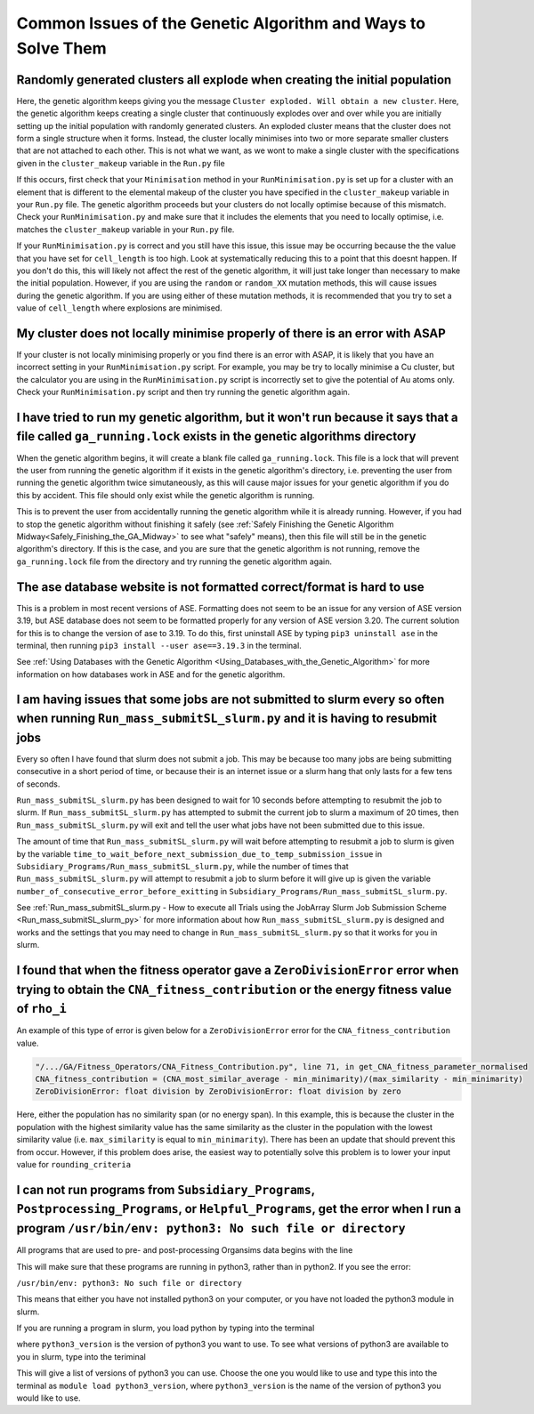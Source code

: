 
.. _Common_Issues_of_GA:

Common Issues of the Genetic Algorithm and Ways to Solve Them
=============================================================

Randomly generated clusters all explode when creating the initial population
****************************************************************************

Here, the genetic algorithm keeps giving you the message ``Cluster exploded. Will obtain a new cluster``. Here, the genetic algorithm keeps creating a single cluster that continuously explodes over and over while you are initially setting up the initial population with randomly generated clusters. An exploded cluster means that the cluster does not form a single structure when it forms. Instead, the cluster locally minimises into two or more separate smaller clusters that are not attached to each other. This is not what we want, as we wont to make a single cluster with the specifications given in the ``cluster_makeup`` variable in the ``Run.py`` file

If this occurs, first check that your ``Minimisation`` method in your ``RunMinimisation.py`` is set up for a cluster with an element that is different to the elemental makeup of the cluster you have specified in the ``cluster_makeup`` variable in your ``Run.py`` file. The genetic algorithm proceeds but your clusters do not locally optimise because of this mismatch. Check your ``RunMinimisation.py`` and make sure that it includes the elements that you need to locally optimise, i.e. matches the ``cluster_makeup`` variable in your ``Run.py`` file.

If your ``RunMinimisation.py`` is correct and you still have this issue, this issue may be occurring because the the value that you have set for ``cell_length`` is too high. Look at systematically reducing this to a point that this doesnt happen. If you don't do this, this will likely not affect the rest of the genetic algorithm, it will just take longer than necessary to make the initial population. However, if you are using the ``random`` or ``random_XX`` mutation methods, this will cause issues during the genetic algorithm. If you are using either of these mutation methods, it is recommended that you try to set a value of ``cell_length`` where explosions are minimised. 

My cluster does not locally minimise properly of there is an error with ASAP
****************************************************************************

If your cluster is not locally minimising properly or you find there is an error with ASAP, it is likely that you have an incorrect setting in your ``RunMinimisation.py`` script. For example, you may be try to locally minimise a Cu cluster, but the calculator you are using in the ``RunMinimisation.py`` script is incorrectly set to give the potential of Au atoms only. Check your ``RunMinimisation.py`` script and then try running the genetic algorithm again. 

.. _ga_running_lock_explanation:

I have tried to run my genetic algorithm, but it won't run because it says that a file called ``ga_running.lock`` exists in the genetic algorithms directory
************************************************************************************************************************************************************

When the genetic algorithm begins, it will create a blank file called ``ga_running.lock``. This file is a lock that will prevent the user from running the genetic algorithm if it exists in the genetic algorithm's directory, i.e. preventing the user from running the genetic algorithm twice simutaneously, as this will cause major issues for your genetic algorithm if you do this by accident. This file should only exist while the genetic algorithm is running. 

This is to prevent the user from accidentally running the genetic algorithm while it is already running. However, if you had to stop the genetic algorithm without finishing it safely (see :ref:`Safely Finishing the Genetic Algorithm Midway<Safely_Finishing_the_GA_Midway>` to see what "safely" means), then this file will still be in the genetic algorithm's directory. If this is the case, and you are sure that the genetic algorithm is not running, remove the ``ga_running.lock`` file from the directory and try running the genetic algorithm again. 

The ase database website is not formatted correct/format is hard to use
***********************************************************************

This is a problem in most recent versions of ASE. Formatting does not seem to be an issue for any version of ASE version 3.19, but ASE database does not seem to be formatted properly for any version of ASE version 3.20. The current solution for this is to change the version of ase to 3.19. To do this, first uninstall ASE by typing ``pip3 uninstall ase`` in the terminal, then running ``pip3 install --user ase==3.19.3`` in the terminal. 

See :ref:`Using Databases with the Genetic Algorithm <Using_Databases_with_the_Genetic_Algorithm>` for more information on how databases work in ASE and for the genetic algorithm. 

I am having issues that some jobs are not submitted to slurm every so often when running ``Run_mass_submitSL_slurm.py`` and it is having to resubmit jobs
*********************************************************************************************************************************************************

Every so often I have found that slurm does not submit a job. This may be because too many jobs are being submitting consecutive in a short period of time, or because their is an internet issue or a slurm hang that only lasts for a few tens of seconds. 

``Run_mass_submitSL_slurm.py`` has been designed to wait for 10 seconds before attempting to resubmit the job to slurm. If ``Run_mass_submitSL_slurm.py`` has attempted to submit the current job to slurm a maximum of 20 times, then ``Run_mass_submitSL_slurm.py`` will exit and tell the user what jobs have not been submitted due to this issue. 

The amount of time that ``Run_mass_submitSL_slurm.py`` will wait before attempting to resubmit a job to slurm is given by the variable ``time_to_wait_before_next_submission_due_to_temp_submission_issue`` in ``Subsidiary_Programs/Run_mass_submitSL_slurm.py``, while the number of times that ``Run_mass_submitSL_slurm.py`` will attempt to resubmit a job to slurm before it will give up is given the variable ``number_of_consecutive_error_before_exitting`` in ``Subsidiary_Programs/Run_mass_submitSL_slurm.py``. 

See :ref:`Run_mass_submitSL_slurm.py - How to execute all Trials using the JobArray Slurm Job Submission Scheme <Run_mass_submitSL_slurm_py>` for more information about how ``Run_mass_submitSL_slurm.py`` is designed and works and the settings that you may need to change in ``Run_mass_submitSL_slurm.py`` so that it works for you in slurm. 

I found that when the fitness operator gave a ``ZeroDivisionError`` error when trying to obtain the ``CNA_fitness_contribution`` or the energy fitness value of ``rho_i``
**************************************************************************************************************************************************************************

An example of this type of error is given below for a ``ZeroDivisionError`` error for the ``CNA_fitness_contribution`` value.

.. code-block:: bash

	"/.../GA/Fitness_Operators/CNA_Fitness_Contribution.py", line 71, in get_CNA_fitness_parameter_normalised
	CNA_fitness_contribution = (CNA_most_similar_average - min_minimarity)/(max_similarity - min_minimarity) 
	ZeroDivisionError: float division by ZeroDivisionError: float division by zero

Here, either the population has no similarity span (or no energy span). In this example, this is because the cluster in the population with the highest similarity value has the same similarity as the cluster in the population with the lowest similarity value (i.e. ``max_similarity`` is equal to ``min_minimarity``). There has been an update that should prevent this from occur. However, if this problem does arise, the easiest way to potentially solve this problem is to lower your input value for ``rounding_criteria``

I can not run programs from ``Subsidiary_Programs``, ``Postprocessing_Programs``, or ``Helpful_Programs``, get the error when I run a program ``/usr/bin/env: python3: No such file or directory``
**************************************************************************************************************************************************************************************************

All programs that are used to pre- and post-processing Organsims data begins with the line

.. code-block:: bash
	#!/usr/bin/env python3

This will make sure that these programs are running in python3, rather than in python2. If you see the error:

``/usr/bin/env: python3: No such file or directory``

This means that either you have not installed python3 on your computer, or you have not loaded the python3 module in slurm.

If you are running a program in slurm, you load python by typing into the terminal

.. code-block:: bash
	module load python3_version

where ``python3_version`` is the version of python3 you want to use. To see what versions of python3 are available to you in slurm, type into the teriminal

.. code-block:: bash
	module avail python

This will give a list of versions of python3 you can use. Choose the one you would like to use and type this into the terminal as ``module load python3_version``, where ``python3_version`` is the name of the version of python3 you would like to use.

